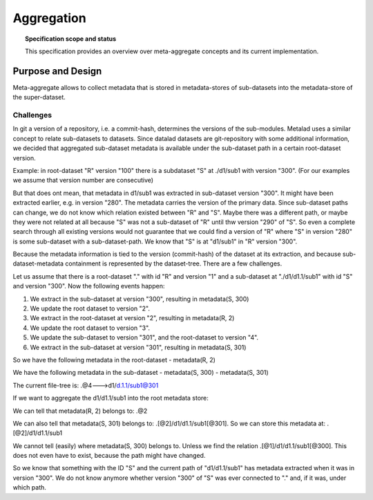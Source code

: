 
.. -*- mode: rst -*-
.. vi: set ft=rst sts=4 ts=4 sw=4 et tw=79:

.. _chap_aggregation:


***********
Aggregation
***********

.. topic:: Specification scope and status

   This specification provides an overview over meta-aggregate concepts and
   its current implementation.

Purpose and Design
==================

Meta-aggregate allows to collect metadata that is stored in metadata-stores of sub-datasets into the metadata-store of the super-dataset.

Challenges
..........

In git a version of a repository, i.e. a commit-hash, determines the versions of the sub-modules. Metalad uses a similar concept to relate sub-datasets to datasets. Since datalad datasets are git-repository with some additional information, we decided that aggregated sub-dataset metadata is available under the sub-dataset path in a certain root-dataset version.

Example: in root-dataset "R" version "100" there is a subdataset "S" at ./d1/sub1 with version "300". (For our examples we assume that version number are consecutive)

But that does ont mean, that metadata in d1/sub1 was extracted in sub-dataset version "300". It might have been extracted earlier, e.g. in version "280". The metadata carries the version of the primary data. Since sub-dataset paths can change, we do not know which relation existed between "R" and "S". Maybe there was a different path, or maybe they were not related at all because "S" was not a sub-dataset of "R" until thw version "290" of "S". So even a complete search through all existing versions would not guarantee that we could find a version of "R" where "S" in version "280" is some sub-dataset with a sub-dataset-path. We know that "S" is at "d1/sub1" in "R" version "300".


Because the metadata information is tied to the version (commit-hash) of the dataset at its extraction, and because sub-dataset-metadata containment is represented by the dataset-tree. There are a few challenges.

Let us assume that there is a root-dataset "." with id "R" and version "1" and a sub-dataset at "./d1/d1.1/sub1" with id "S" and version "300". Now the following events happen:

1. We extract in the sub-dataset at version "300", resulting in metadata(S, 300)

2. We update the root dataset to version "2".

3. We extract in the root-dataset at version "2", resulting in metadata(R, 2)

4. We update the root dataset to version "3".

5. We update the sub-dataset to version "301", and the root-dataset to version "4".

6. We extract in the sub-dataset at version "301", resulting in metadata(S, 301)


So we have the following metadata in the root-dataset
- metadata(R, 2)

We have the following metadata in the sub-dataset
- metadata(S, 300)
- metadata(S, 301)

The current file-tree is:
.@4--->d1/d.1.1/sub1@301

If we want to aggregate the d1/d1.1/sub1 into the root metadata store:

We can tell that metadata(R, 2) belongs to: .@2

We can also tell that metadata(S, 301) belongs to: .[@2]/d1/d1.1/sub1[@301]. So we can store this metadata at: .[@2]/d1/d1.1/sub1

We cannot tell (easily) where metadata(S, 300) belongs to. Unless we find the relation .[@1]/d1/d1.1/sub1[@300]. This does not even have to exist, because the path might have changed.

So we know that something with the ID "S" and the current path of "d1/d1.1/sub1" has metadata extracted when it was in version "300". We do not know anymore whether version "300" of "S" was ever connected to "." and, if it was, under which path.

